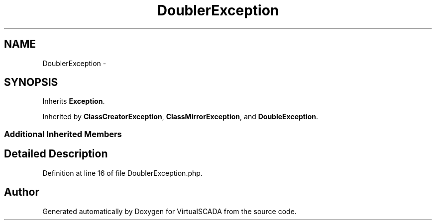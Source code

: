 .TH "DoublerException" 3 "Tue Apr 14 2015" "Version 1.0" "VirtualSCADA" \" -*- nroff -*-
.ad l
.nh
.SH NAME
DoublerException \- 
.SH SYNOPSIS
.br
.PP
.PP
Inherits \fBException\fP\&.
.PP
Inherited by \fBClassCreatorException\fP, \fBClassMirrorException\fP, and \fBDoubleException\fP\&.
.SS "Additional Inherited Members"
.SH "Detailed Description"
.PP 
Definition at line 16 of file DoublerException\&.php\&.

.SH "Author"
.PP 
Generated automatically by Doxygen for VirtualSCADA from the source code\&.
